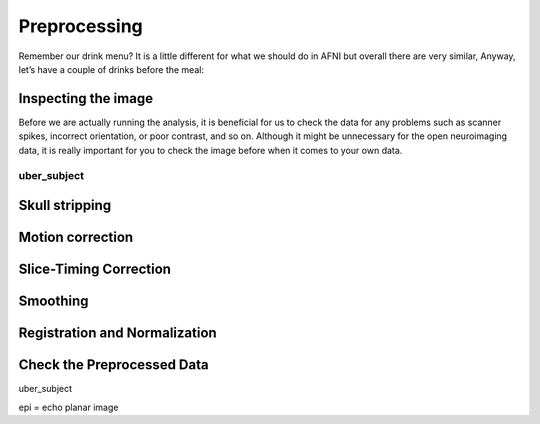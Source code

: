 Preprocessing
=============

Remember our drink menu? It is a little different for what we should do in AFNI but overall there are very similar, Anyway, let’s have a couple of drinks before the meal:


Inspecting the image
^^^^^^^^^^^^^^^^^^^^

Before we are actually running the analysis, it is beneficial for us to check the data for any problems such as scanner spikes, incorrect orientation, or poor contrast, and so on. Although it might be 
unnecessary for the open neuroimaging data, it is really important for you to check the image before when it comes to your own data.

uber_subject
************

.. image:: AFNI_preprocess.png

Skull stripping
^^^^^^^^^^^^^^^

Motion correction
^^^^^^^^^^^^^^^^^

Slice-Timing Correction
^^^^^^^^^^^^^^^^^^^^^^^

Smoothing
^^^^^^^^^

Registration and Normalization
^^^^^^^^^^^^^^^^^^^^^^^^^^^^^^

Check the Preprocessed Data
^^^^^^^^^^^^^^^^^^^^^^^^^^^

uber_subject



epi = echo planar image
